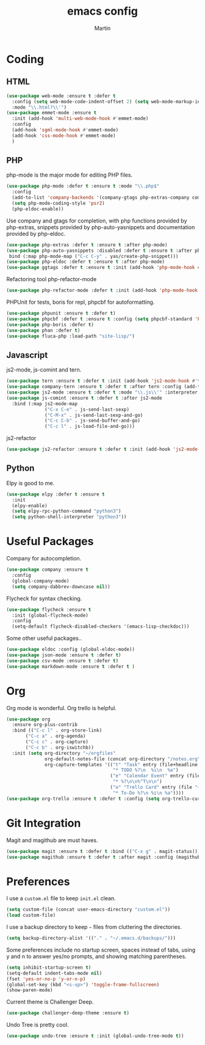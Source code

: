 #+TITLE: emacs config
#+AUTHOR: Martin

* Coding
** HTML
   #+BEGIN_SRC emacs-lisp
     (use-package web-mode :ensure t :defer t
       :config (setq web-mode-code-indent-offset 2) (setq web-mode-markup-indent-offset 2)
       :mode "\\.html?\\'")
     (use-package emmet-mode :ensure t
       :init (add-hook 'multi-web-mode-hook #'emmet-mode)
       :config
       (add-hook 'sgml-mode-hook #'emmet-mode)
       (add-hook 'css-mode-hook #'emmet-mode)
       )
   #+END_SRC
** PHP
   php-mode is the major mode for editing PHP files.
   #+BEGIN_SRC emacs-lisp
   (use-package php-mode :defer t :ensure t :mode "\\.php$"
     :config
     (add-to-list 'company-backends '(company-gtags php-extras-company company-keywords company-abbrev company-files))
     (setq php-mode-coding-style 'psr2)
     (php-eldoc-enable))   
   #+END_SRC

   Use company and gtags for completion, with php functions provided by php-extras, snippets provided by php-auto-yasnippets and documentation provided by php-eldoc.
   #+BEGIN_SRC emacs-lisp
   (use-package php-extras :defer t :ensure t :after php-mode)   
   (use-package php-auto-yasnippets :disabled :defer t :ensure t :after php-mode
    bind (:map php-mode-map ("C-c C-y" . yas/create-php-snippet)))
   (use-package php-eldoc :defer t :ensure t :after php-mode)
   (use-package ggtags :defer t :ensure t :init (add-hook 'php-mode-hook #'ggtags-mode))
   #+END_SRC

   Refactoring tool php-refactor-mode
   #+BEGIN_SRC emacs-lisp
   (use-package php-refactor-mode :defer t :init (add-hook 'php-mode-hook #'php-refactor-mode))   
   #+END_SRC

   PHPUnit for tests, boris for repl, phpcbf for autoformatting.
   #+BEGIN_SRC emacs-lisp
   (use-package phpunit :ensure t :defer t)
   (use-package phpcbf :defer t :ensure t :config (setq phpcbf-standard 'PSR2))
   (use-package php-boris :defer t)
   (use-package phan :defer t)
   (use-package fluca-php :load-path "site-lisp/")
   #+END_SRC
** Javascript
   js2-mode, js-comint and tern.
   #+BEGIN_SRC emacs-lisp
  (use-package tern :ensure t :defer t :init (add-hook 'js2-mode-hook #'tern-mode) (add-hook 'web-mode-hook #'tern-mode))
  (use-package company-tern :ensure t :defer t :after tern :config (add-to-list 'company-backends 'company-tern))
  (use-package js2-mode :ensure t :defer t :mode "\\.js\\'" :interpreter "node" :config (setq js2-basic-offset 2))
  (use-package js-comint :ensure t :defer t :after js2-mode
    :bind (:map js2-mode-map
                ("C-x C-e" . js-send-last-sexp)
                ("C-M-x" . js-send-last-sexp-and-go)
                ("C-c C-b" . js-send-buffer-and-go)
                ("C-c l" . js-load-file-and-go)))
   #+END_SRC
   js2-refactor
   #+BEGIN_SRC emacs-lisp
   (use-package js2-refactor :ensure t :defer t :init (add-hook 'js2-mode-hook #'js2-refactor-mode))
   #+END_SRC
** Python
   Elpy is good to me.
   #+BEGIN_SRC emacs-lisp
     (use-package elpy :defer t :ensure t
       :init
       (elpy-enable)
       (setq elpy-rpc-python-command "python3")
       (setq python-shell-interpreter "python3"))
   #+END_SRC
* Useful Packages
  Company for autocompletion.
  #+BEGIN_SRC emacs-lisp
    (use-package company :ensure t 
      :config
      (global-company-mode)
      (setq company-dabbrev-downcase nil))
  #+END_SRC

  Flycheck for syntax checking.
  #+BEGIN_SRC emacs-lisp
    (use-package flycheck :ensure t
      :init (global-flycheck-mode)
      :config
      (setq-default flycheck-disabled-checkers '(emacs-lisp-checkdoc)))
  #+END_SRC

  Some other useful packages..
  #+BEGIN_SRC emacs-lisp
    (use-package eldoc :config (global-eldoc-mode))
    (use-package json-mode :ensure t :defer t)
    (use-package csv-mode :ensure t :defer t)
    (use-package markdown-mode :ensure t :defer t )
  #+END_SRC
* Org
  Org mode is wonderful. Org trello is helpful.
  #+BEGIN_SRC emacs-lisp
    (use-package org
      :ensure org-plus-contrib
      :bind (("C-c l" . org-store-link)
           ("C-c a" . org-agenda)
           ("C-c c" . org-capture)
           ("C-c b" . org-iswitchb))
      :init (setq org-directory "~/orgfiles"
                  org-default-notes-file (concat org-directory "/notes.org")
                  org-capture-templates '(("t" "Task" entry (file+headline "~/orgfiles/todo.org" "Tasks")
                                           "* TODO %?\n  %i\n  %a")
                                          ("e" "Calendar Event" entry (file "~/orgfiles/gcal.org")
                                           "* %?\n\n%^T\n\n")
                                          ("o" "Trello Card" entry (file "~/orgfiles/trello.org")
                                           "* To-Do %?\n %i\n %a"))))
    (use-package org-trello :ensure t :defer t :config (setq org-trello-current-prefix-keybinding "C-c o"))
  #+END_SRC
* Git Integration
  Magit and magithub are must haves.
  #+BEGIN_SRC emacs-lisp
  (use-package magit :ensure t :defer t :bind (("C-x g" . magit-status)))
  (use-package magithub :ensure t :defer t :after magit :config (magithub-feature-autoinject t))
  #+END_SRC
* Preferences
  I use a =custom.el= file to keep =init.el= clean.
  #+BEGIN_SRC emacs-lisp
  (setq custom-file (concat user-emacs-directory "custom.el"))
  (load custom-file)
  #+END_SRC
  I use a backup directory to keep =~= files from cluttering the directories.
  #+BEGIN_SRC emacs-lisp
  (setq backup-directory-alist '(("." . "~/.emacs.d/backups/")))
  #+END_SRC
  Some preferences include no startup screen, spaces instead of tabs, using y and n to answer yes/no prompts, and showing matching parentheses.
  #+BEGIN_SRC emacs-lisp
  (setq inhibit-startup-screen t)
  (setq-default indent-tabs-mode nil)
  (fset 'yes-or-no-p 'y-or-n-p)
  (global-set-key (kbd "<s-up>") 'toggle-frame-fullscreen)
  (show-paren-mode)  
  #+END_SRC
  Current theme is Challenger Deep.
  #+BEGIN_SRC emacs-lisp
  (use-package challenger-deep-theme :ensure t)
  #+END_SRC
  Undo Tree is pretty cool.
  #+BEGIN_SRC emacs-lisp
  (use-package undo-tree :ensure t :init (global-undo-tree-mode t))
  #+END_SRC
